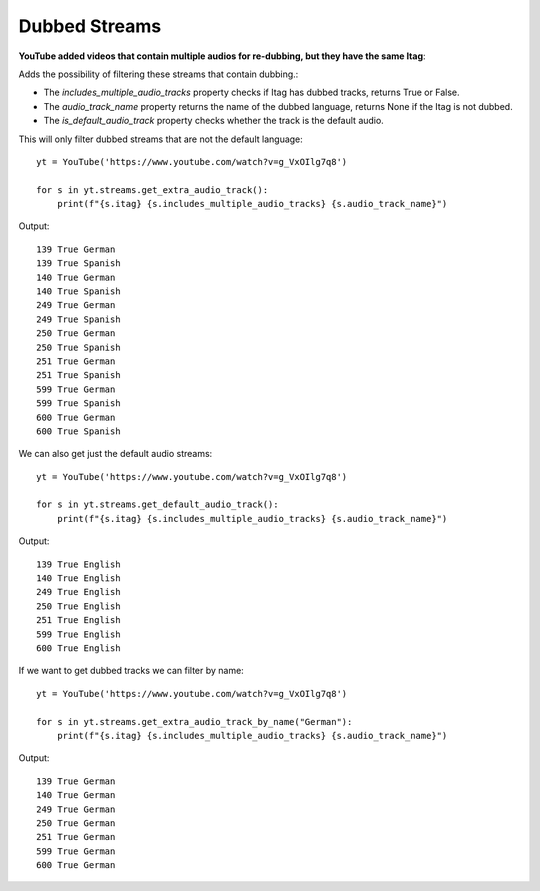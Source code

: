 .. _dubbed_streams:

Dubbed Streams
==============

**YouTube added videos that contain multiple audios for re-dubbing, but they have the same Itag**::

Adds the possibility of filtering these streams that contain dubbing.:


* The `includes_multiple_audio_tracks` property checks if Itag has dubbed tracks, returns True or False.

* The `audio_track_name` property returns the name of the dubbed language, returns None if the Itag is not dubbed.

* The `is_default_audio_track` property checks whether the track is the default audio.


This will only filter dubbed streams that are not the default language::

    yt = YouTube('https://www.youtube.com/watch?v=g_VxOIlg7q8')

    for s in yt.streams.get_extra_audio_track():
        print(f"{s.itag} {s.includes_multiple_audio_tracks} {s.audio_track_name}")

Output::

    139 True German
    139 True Spanish
    140 True German
    140 True Spanish
    249 True German
    249 True Spanish
    250 True German
    250 True Spanish
    251 True German
    251 True Spanish
    599 True German
    599 True Spanish
    600 True German
    600 True Spanish


We can also get just the default audio streams::

    yt = YouTube('https://www.youtube.com/watch?v=g_VxOIlg7q8')

    for s in yt.streams.get_default_audio_track():
        print(f"{s.itag} {s.includes_multiple_audio_tracks} {s.audio_track_name}")

Output::

    139 True English
    140 True English
    249 True English
    250 True English
    251 True English
    599 True English
    600 True English

If we want to get dubbed tracks we can filter by name::

    yt = YouTube('https://www.youtube.com/watch?v=g_VxOIlg7q8')

    for s in yt.streams.get_extra_audio_track_by_name("German"):
        print(f"{s.itag} {s.includes_multiple_audio_tracks} {s.audio_track_name}")

Output::

    139 True German
    140 True German
    249 True German
    250 True German
    251 True German
    599 True German
    600 True German